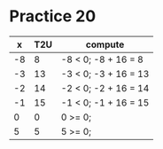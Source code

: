 #+AUTHOR: Fei Li
#+EMAIL: wizard@pursuetao.com
* Practice 20

  |  x | T2U | compute              |
  |----+-----+----------------------|
  | -8 |   8 | -8 < 0; -8 + 16 =  8 |
  | -3 |  13 | -3 < 0; -3 + 16 = 13 |
  | -2 |  14 | -2 < 0; -2 + 16 = 14 |
  | -1 |  15 | -1 < 0; -1 + 16 = 15 |
  |  0 |   0 | 0 >= 0;              |
  |  5 |   5 | 5 >= 0;              |
